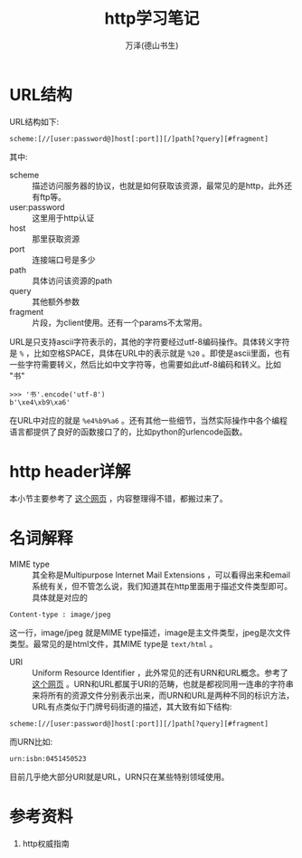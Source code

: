 #+LATEX_CLASS: article
#+LATEX_CLASS_OPTIONS:[11pt,oneside]
#+LATEX_HEADER: \usepackage{article}


#+TITLE: http学习笔记
#+AUTHOR: 万泽(德山书生)
#+CREATOR: wanze(<a href="mailto:a358003542@gmail.com">a358003542@gmail.com</a>)
#+DESCRIPTION: 制作者邮箱：a358003542@gmail.com


* URL结构
URL结构如下:
#+BEGIN_EXAMPLE
scheme:[//[user:password@]host[:port]][/]path[?query][#fragment]
#+END_EXAMPLE

其中:
- scheme :: 描述访问服务器的协议，也就是如何获取该资源，最常见的是http，此外还有ftp等。
- user:password :: 这里用于http认证
- host :: 那里获取资源
- port :: 连接端口号是多少
- path :: 具体访问该资源的path
- query :: 其他额外参数
- fragment :: 片段，为client使用。还有一个params不太常用。

URL是只支持ascii字符表示的，其他的字符要经过utf-8编码操作。具体转义字符是 ~%~ ，比如空格SPACE，具体在URL中的表示就是 ~%20~ 。即使是ascii里面，也有一些字符需要转义，然后比如中文字符等，也需要如此utf-8编码和转义。比如 "书"

#+BEGIN_EXAMPLE
>>> '书'.encode('utf-8')
b'\xe4\xb9\xa6'
#+END_EXAMPLE

在URL中对应的就是 ~%e4%b9%a6~ 。还有其他一些细节，当然实际操作中各个编程语言都提供了良好的函数接口了的，比如python的urlencode函数。


* http header详解
本小节主要参考了 [[http://kb.cnblogs.com/page/92320/][这个网页]] ，内容整理得不错，都搬过来了。



* 名词解释
- MIME type :: 其全称是Multipurpose Internet Mail Extensions ，可以看得出来和email系统有关，但不管怎么说，我们知道其在http里面用于描述文件类型即可。具体就是对应的
#+BEGIN_EXAMPLE
Content-type : image/jpeg
#+END_EXAMPLE
这一行，image/jpeg 就是MIME type描述，image是主文件类型，jpeg是次文件类型。最常见的是html文件，其MIME type是 ~text/html~ 。

- URI :: Uniform Resource Identifier ，此外常见的还有URN和URL概念。参考了 [[http://stackoverflow.com/questions/4913343/what-is-the-difference-between-uri-url-and-urn][这个网页]] 。URN和URL都属于URI的范畴，也就是都视同用一连串的字符串来将所有的资源文件分别表示出来，而URN和URL是两种不同的标识方法，URL有点类似于门牌号码街道的描述，其大致有如下结构:

#+BEGIN_EXAMPLE
scheme:[//[user:password@]host[:port]][/]path[?query][#fragment]
#+END_EXAMPLE

而URN比如:
#+BEGIN_EXAMPLE
urn:isbn:0451450523
#+END_EXAMPLE

目前几乎绝大部分URI就是URL，URN只在某些特别领域使用。

* 参考资料
1. http权威指南





